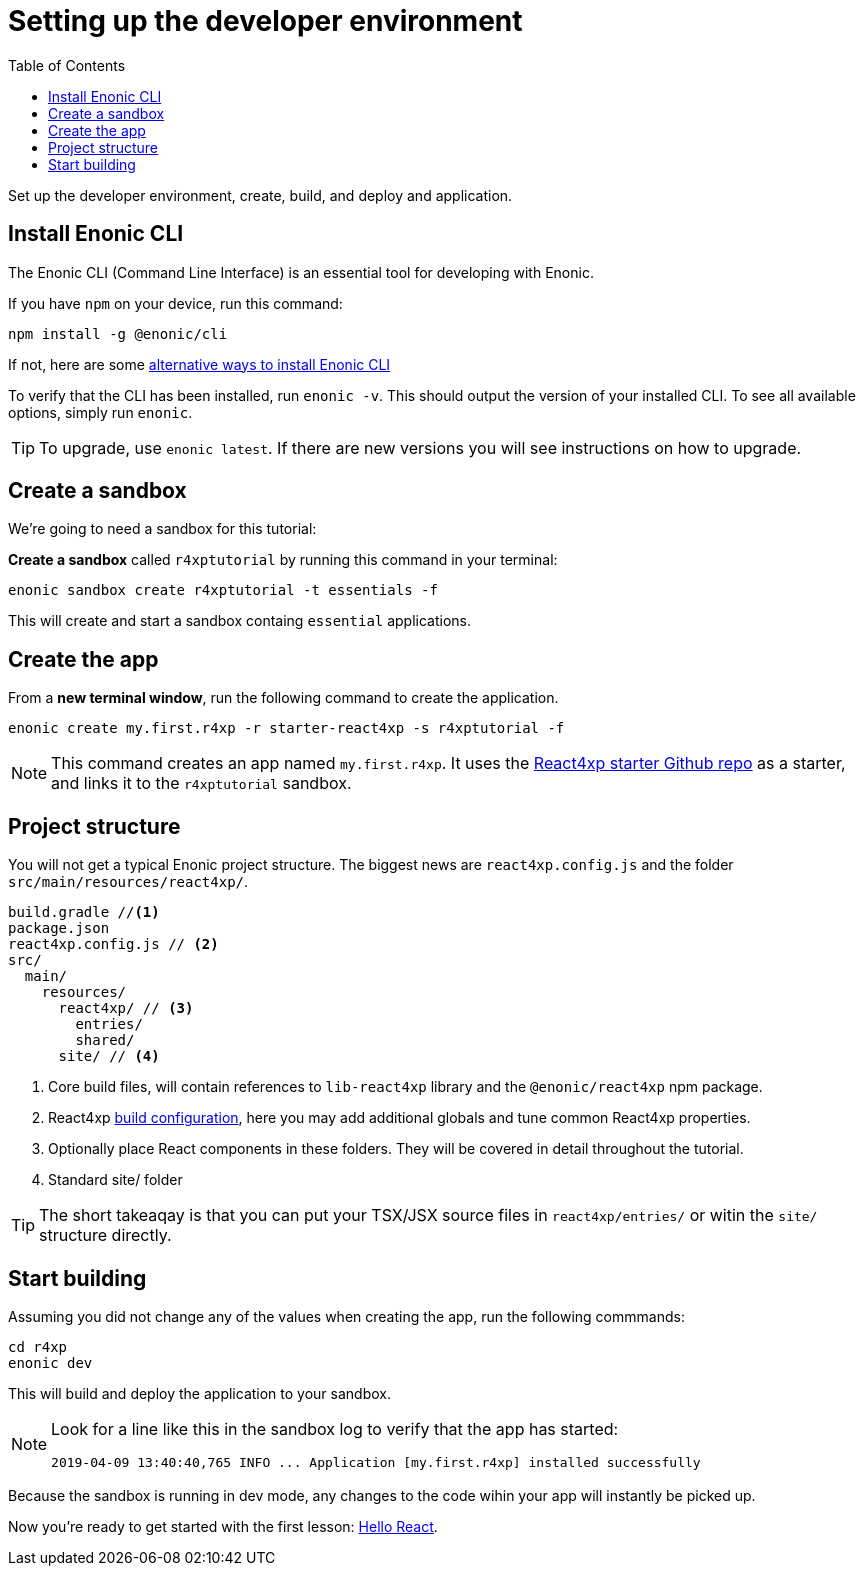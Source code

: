 = Setting up the developer environment
:toc: right
:imagesdir: media/

Set up the developer environment, create, build, and deploy and application.

== Install Enonic CLI

The Enonic CLI (Command Line Interface) is an essential tool for developing with Enonic.

If you have `npm` on your device, run this command:

  npm install -g @enonic/cli

If not, here are some https://developer.enonic.com/start[alternative ways to install Enonic CLI^]

To verify that the CLI has been installed, run `enonic -v`. This should output the version of your installed CLI. To see all available options, simply run `enonic`.

TIP: To upgrade, use `enonic latest`. If there are new versions you will see instructions on how to upgrade.

== Create a sandbox

We're going to need a sandbox for this tutorial:

*Create a sandbox* called `r4xptutorial` by running this command in your terminal:

  enonic sandbox create r4xptutorial -t essentials -f

This will create and start a sandbox containg `essential` applications.

== Create the app

From a **new terminal window**, run the following command to create the application. 

  enonic create my.first.r4xp -r starter-react4xp -s r4xptutorial -f 

[NOTE]
====
This command creates an app named `my.first.r4xp`. It uses the https://github.com/enonic/starter-react4xp[React4xp starter Github repo^] as a starter, and links it to the `r4xptutorial` sandbox. 
====

== Project structure

You will not get a typical Enonic project structure. The biggest news are `react4xp.config.js` and the folder `src/main/resources/react4xp/`.

[source,files]
----
build.gradle //<1>
package.json
react4xp.config.js // <2>
src/
  main/
    resources/
      react4xp/ // <3>
        entries/
        shared/
      site/ // <4>
----

<1> Core build files, will contain references to `lib-react4xp` library and the `@enonic/react4xp` npm package.
<2> React4xp <<appendix/build#, build configuration>>, here you may add additional globals and tune common React4xp properties.
<3> Optionally place React components in these folders. They will be covered in detail throughout the tutorial.
<4> Standard site/ folder

TIP: The short takeaqay is that you can put your TSX/JSX source files in `react4xp/entries/` or witin the `site/` structure directly.


== Start building

Assuming you did not change any of the values when creating the app, run the following commmands:

  cd r4xp
  enonic dev

This will build and deploy the application to your sandbox.

[NOTE]
====
Look for a line like this in the sandbox log to verify that the app has started:

  2019-04-09 13:40:40,765 INFO ... Application [my.first.r4xp] installed successfully
====

Because the sandbox is running in dev mode, any changes to the code wihin your app will instantly be picked up.

Now you're ready to get started with the first lesson: <<hello-react#, Hello React>>.



